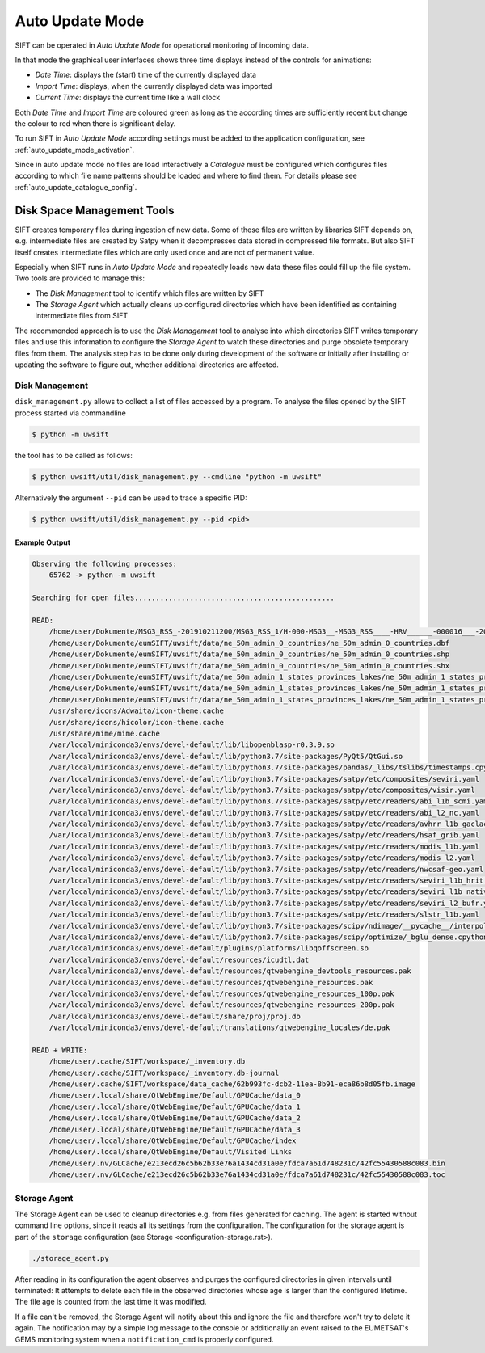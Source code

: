 Auto Update Mode
================

SIFT can be operated in *Auto Update Mode* for operational monitoring of
incoming data.

In that mode the graphical user interfaces shows three time displays instead of
the controls for animations:

- *Date Time*: displays the (start) time of the currently displayed data
- *Import Time*: displays, when the currently displayed data was imported
- *Current Time*: displays the current time like a wall clock

Both *Date Time* and *Import Time* are coloured green as long as the according
times are sufficiently recent but change the colour to red when there is
significant delay.

To run SIFT in *Auto Update Mode* according settings must be added to the
application configuration, see :ref:`auto_update_mode_activation`.

Since in auto update mode no files are load interactively a *Catalogue* must
be configured which configures files according to which file name patterns
should be loaded and where to find them. For details please see
:ref:`auto_update_catalogue_config`.

Disk Space Management Tools
---------------------------

SIFT creates temporary files during ingestion of new data. Some of these
files are written by libraries SIFT depends on, e.g. intermediate files are
created by Satpy when it decompresses data stored in compressed file
formats. But also SIFT itself creates intermediate files which are only used
once and are not of permanent value.

Especially when SIFT runs in *Auto Update Mode* and repeatedly loads new
data these files could fill up the file system. Two tools are provided to manage
this:

* The *Disk Management* tool to identify which files are written by SIFT

* The *Storage Agent* which actually cleans up configured directories which have
  been identified as containing intermediate files from SIFT

The recommended approach is to use the *Disk Management* tool to analyse into
which directories SIFT writes temporary files and use this information to
configure the *Storage Agent* to watch these directories and purge obsolete
temporary files from them. The analysis step has to be done only during
development of the software or initially after installing or updating the
software to figure out, whether additional directories are affected.

Disk Management
~~~~~~~~~~~~~~~

``disk_management.py`` allows to collect a list of files accessed by a
program. To analyse the files opened by the SIFT process started via
commandline

.. code-block:: bash

    $ python -m uwsift

the tool has to be called as follows:

.. code-block:: bash

    $ python uwsift/util/disk_management.py --cmdline "python -m uwsift"

Alternatively the argument ``--pid`` can be used to trace a specific PID:

.. code-block:: bash

    $ python uwsift/util/disk_management.py --pid <pid>

Example Output
..............


.. code-block::

    Observing the following processes:
        65762 -> python -m uwsift

    Searching for open files...............................................

    READ:
        /home/user/Dokumente/MSG3_RSS_-201910211200/MSG3_RSS_1/H-000-MSG3__-MSG3_RSS____-HRV______-000016___-201910211200-__
        /home/user/Dokumente/eumSIFT/uwsift/data/ne_50m_admin_0_countries/ne_50m_admin_0_countries.dbf
        /home/user/Dokumente/eumSIFT/uwsift/data/ne_50m_admin_0_countries/ne_50m_admin_0_countries.shp
        /home/user/Dokumente/eumSIFT/uwsift/data/ne_50m_admin_0_countries/ne_50m_admin_0_countries.shx
        /home/user/Dokumente/eumSIFT/uwsift/data/ne_50m_admin_1_states_provinces_lakes/ne_50m_admin_1_states_provinces_lakes.dbf
        /home/user/Dokumente/eumSIFT/uwsift/data/ne_50m_admin_1_states_provinces_lakes/ne_50m_admin_1_states_provinces_lakes.shp
        /home/user/Dokumente/eumSIFT/uwsift/data/ne_50m_admin_1_states_provinces_lakes/ne_50m_admin_1_states_provinces_lakes.shx
        /usr/share/icons/Adwaita/icon-theme.cache
        /usr/share/icons/hicolor/icon-theme.cache
        /usr/share/mime/mime.cache
        /var/local/miniconda3/envs/devel-default/lib/libopenblasp-r0.3.9.so
        /var/local/miniconda3/envs/devel-default/lib/python3.7/site-packages/PyQt5/QtGui.so
        /var/local/miniconda3/envs/devel-default/lib/python3.7/site-packages/pandas/_libs/tslibs/timestamps.cpython-37m-x86_64-linux-gnu.so
        /var/local/miniconda3/envs/devel-default/lib/python3.7/site-packages/satpy/etc/composites/seviri.yaml
        /var/local/miniconda3/envs/devel-default/lib/python3.7/site-packages/satpy/etc/composites/visir.yaml
        /var/local/miniconda3/envs/devel-default/lib/python3.7/site-packages/satpy/etc/readers/abi_l1b_scmi.yaml
        /var/local/miniconda3/envs/devel-default/lib/python3.7/site-packages/satpy/etc/readers/abi_l2_nc.yaml
        /var/local/miniconda3/envs/devel-default/lib/python3.7/site-packages/satpy/etc/readers/avhrr_l1b_gaclac.yaml
        /var/local/miniconda3/envs/devel-default/lib/python3.7/site-packages/satpy/etc/readers/hsaf_grib.yaml
        /var/local/miniconda3/envs/devel-default/lib/python3.7/site-packages/satpy/etc/readers/modis_l1b.yaml
        /var/local/miniconda3/envs/devel-default/lib/python3.7/site-packages/satpy/etc/readers/modis_l2.yaml
        /var/local/miniconda3/envs/devel-default/lib/python3.7/site-packages/satpy/etc/readers/nwcsaf-geo.yaml
        /var/local/miniconda3/envs/devel-default/lib/python3.7/site-packages/satpy/etc/readers/seviri_l1b_hrit.yaml
        /var/local/miniconda3/envs/devel-default/lib/python3.7/site-packages/satpy/etc/readers/seviri_l1b_native.yaml
        /var/local/miniconda3/envs/devel-default/lib/python3.7/site-packages/satpy/etc/readers/seviri_l2_bufr.yaml
        /var/local/miniconda3/envs/devel-default/lib/python3.7/site-packages/satpy/etc/readers/slstr_l1b.yaml
        /var/local/miniconda3/envs/devel-default/lib/python3.7/site-packages/scipy/ndimage/__pycache__/interpolation.cpython-37.pyc
        /var/local/miniconda3/envs/devel-default/lib/python3.7/site-packages/scipy/optimize/_bglu_dense.cpython-37m-x86_64-linux-gnu.so
        /var/local/miniconda3/envs/devel-default/plugins/platforms/libqoffscreen.so
        /var/local/miniconda3/envs/devel-default/resources/icudtl.dat
        /var/local/miniconda3/envs/devel-default/resources/qtwebengine_devtools_resources.pak
        /var/local/miniconda3/envs/devel-default/resources/qtwebengine_resources.pak
        /var/local/miniconda3/envs/devel-default/resources/qtwebengine_resources_100p.pak
        /var/local/miniconda3/envs/devel-default/resources/qtwebengine_resources_200p.pak
        /var/local/miniconda3/envs/devel-default/share/proj/proj.db
        /var/local/miniconda3/envs/devel-default/translations/qtwebengine_locales/de.pak

    READ + WRITE:
        /home/user/.cache/SIFT/workspace/_inventory.db
        /home/user/.cache/SIFT/workspace/_inventory.db-journal
        /home/user/.cache/SIFT/workspace/data_cache/62b993fc-dcb2-11ea-8b91-eca86b8d05fb.image
        /home/user/.local/share/QtWebEngine/Default/GPUCache/data_0
        /home/user/.local/share/QtWebEngine/Default/GPUCache/data_1
        /home/user/.local/share/QtWebEngine/Default/GPUCache/data_2
        /home/user/.local/share/QtWebEngine/Default/GPUCache/data_3
        /home/user/.local/share/QtWebEngine/Default/GPUCache/index
        /home/user/.local/share/QtWebEngine/Default/Visited Links
        /home/user/.nv/GLCache/e213ecd26c5b62b33e76a1434cd31a0e/fdca7a61d748231c/42fc55430588c083.bin
        /home/user/.nv/GLCache/e213ecd26c5b62b33e76a1434cd31a0e/fdca7a61d748231c/42fc55430588c083.toc

Storage Agent
~~~~~~~~~~~~~

The Storage Agent can be used to cleanup directories e.g. from files generated
for caching.  The agent is started without command line options, since it reads
all its settings from the configuration. The configuration for the storage agent
is part of the ``storage`` configuration (see Storage
<configuration-storage.rst>).

.. code-block:: bash

    ./storage_agent.py

After reading in its configuration the agent observes and purges the configured
directories in given intervals until terminated: It attempts to delete each file
in the observed directories whose age is larger than the configured lifetime.
The file age is counted from the last time it was modified.

If a file can't be removed, the Storage Agent will notify about this and ignore
the file and therefore won't try to delete it again. The notification may by a
simple log message to the console or additionally an event raised to the
EUMETSAT's GEMS monitoring system when a ``notification_cmd`` is properly
configured.
